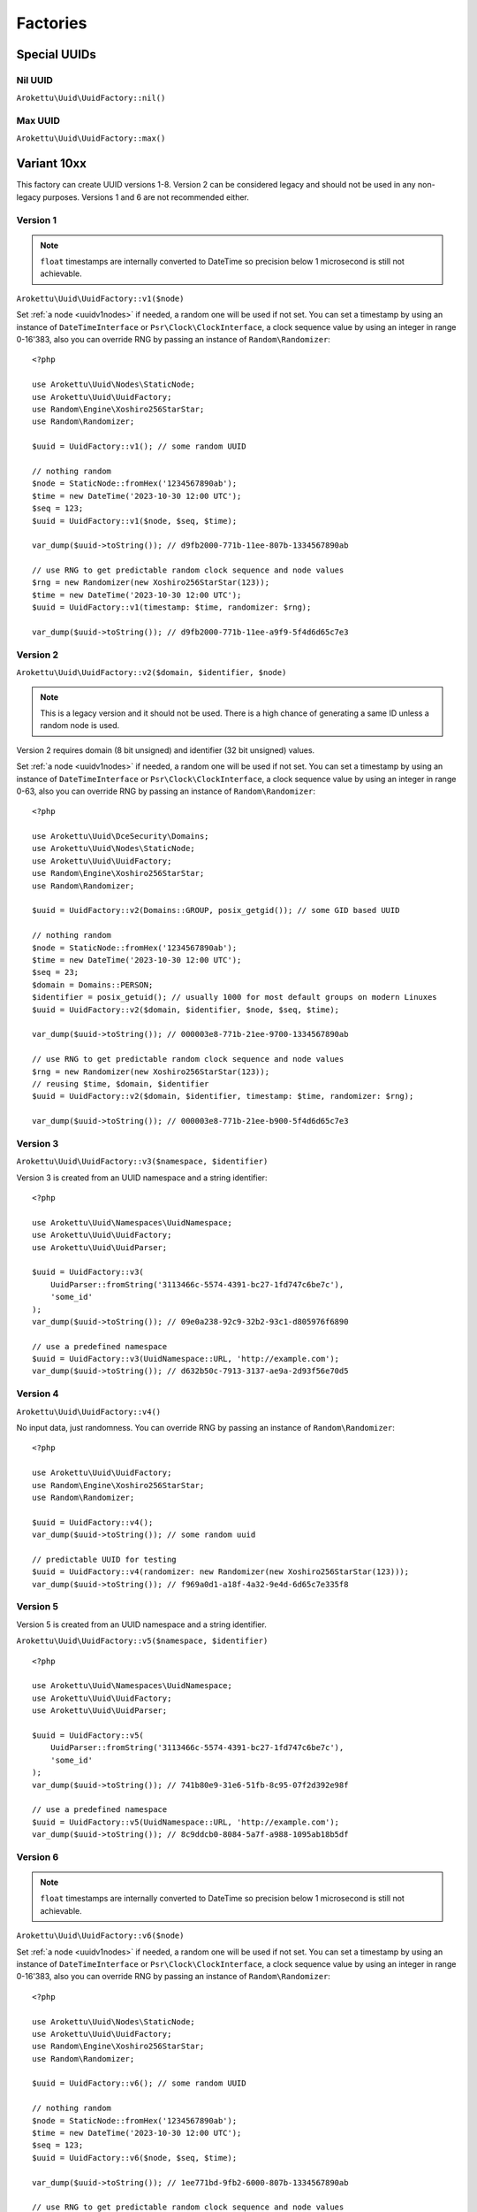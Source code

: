 Factories
#########

.. highlight:: php

Special UUIDs
=============

Nil UUID
--------

``Arokettu\Uuid\UuidFactory::nil()``

Max UUID
--------

``Arokettu\Uuid\UuidFactory::max()``

Variant 10xx
============

This factory can create UUID versions 1-8.
Version 2 can be considered legacy and should not be used in any non-legacy purposes.
Versions 1 and 6 are not recommended either.

Version 1
---------

.. versionchanged:: 3.1 Passing ``DateTime`` / ``DateTimeImmutable`` is allowed
.. versionchanged:: 4.0
   ``$clock`` is renamed to ``$timestamp``.
   Passing ``int`` / ``float`` timestamps is allowed
.. versionadded:: 4.0 ``$clockSequence``

.. note::
    ``float`` timestamps are internally converted to DateTime so precision below 1 microsecond is still not achievable.

``Arokettu\Uuid\UuidFactory::v1($node)``

Set :ref:`a node <uuidv1nodes>` if needed, a random one will be used if not set.
You can set a timestamp by using an instance of ``DateTimeInterface`` or ``Psr\Clock\ClockInterface``,
a clock sequence value by using an integer in range 0-16'383,
also you can override RNG by passing an instance of ``Random\Randomizer``::

    <?php

    use Arokettu\Uuid\Nodes\StaticNode;
    use Arokettu\Uuid\UuidFactory;
    use Random\Engine\Xoshiro256StarStar;
    use Random\Randomizer;

    $uuid = UuidFactory::v1(); // some random UUID

    // nothing random
    $node = StaticNode::fromHex('1234567890ab');
    $time = new DateTime('2023-10-30 12:00 UTC');
    $seq = 123;
    $uuid = UuidFactory::v1($node, $seq, $time);

    var_dump($uuid->toString()); // d9fb2000-771b-11ee-807b-1334567890ab

    // use RNG to get predictable random clock sequence and node values
    $rng = new Randomizer(new Xoshiro256StarStar(123));
    $time = new DateTime('2023-10-30 12:00 UTC');
    $uuid = UuidFactory::v1(timestamp: $time, randomizer: $rng);

    var_dump($uuid->toString()); // d9fb2000-771b-11ee-a9f9-5f4d6d65c7e3

Version 2
---------

.. versionadded:: 2.3
.. versionchanged:: 3.1 Passing ``DateTime`` / ``DateTimeImmutable`` is allowed
.. versionchanged:: 4.0
   ``$clock`` is renamed to ``$timestamp``.
   Passing ``int`` / ``float`` timestamps is allowed
.. versionadded:: 4.0 ``$clockSequence``

``Arokettu\Uuid\UuidFactory::v2($domain, $identifier, $node)``

.. note::
    This is a legacy version and it should not be used.
    There is a high chance of generating a same ID unless a random node is used.

Version 2 requires domain (8 bit unsigned) and identifier (32 bit unsigned) values.

Set :ref:`a node <uuidv1nodes>` if needed, a random one will be used if not set.
You can set a timestamp by using an instance of ``DateTimeInterface`` or ``Psr\Clock\ClockInterface``,
a clock sequence value by using an integer in range 0-63,
also you can override RNG by passing an instance of ``Random\Randomizer``::

    <?php

    use Arokettu\Uuid\DceSecurity\Domains;
    use Arokettu\Uuid\Nodes\StaticNode;
    use Arokettu\Uuid\UuidFactory;
    use Random\Engine\Xoshiro256StarStar;
    use Random\Randomizer;

    $uuid = UuidFactory::v2(Domains::GROUP, posix_getgid()); // some GID based UUID

    // nothing random
    $node = StaticNode::fromHex('1234567890ab');
    $time = new DateTime('2023-10-30 12:00 UTC');
    $seq = 23;
    $domain = Domains::PERSON;
    $identifier = posix_getuid(); // usually 1000 for most default groups on modern Linuxes
    $uuid = UuidFactory::v2($domain, $identifier, $node, $seq, $time);

    var_dump($uuid->toString()); // 000003e8-771b-21ee-9700-1334567890ab

    // use RNG to get predictable random clock sequence and node values
    $rng = new Randomizer(new Xoshiro256StarStar(123));
    // reusing $time, $domain, $identifier
    $uuid = UuidFactory::v2($domain, $identifier, timestamp: $time, randomizer: $rng);

    var_dump($uuid->toString()); // 000003e8-771b-21ee-b900-5f4d6d65c7e3

Version 3
---------

``Arokettu\Uuid\UuidFactory::v3($namespace, $identifier)``

Version 3 is created from an UUID namespace and a string identifier::

    <?php

    use Arokettu\Uuid\Namespaces\UuidNamespace;
    use Arokettu\Uuid\UuidFactory;
    use Arokettu\Uuid\UuidParser;

    $uuid = UuidFactory::v3(
        UuidParser::fromString('3113466c-5574-4391-bc27-1fd747c6be7c'),
        'some_id'
    );
    var_dump($uuid->toString()); // 09e0a238-92c9-32b2-93c1-d805976f6890

    // use a predefined namespace
    $uuid = UuidFactory::v3(UuidNamespace::URL, 'http://example.com');
    var_dump($uuid->toString()); // d632b50c-7913-3137-ae9a-2d93f56e70d5

Version 4
---------

``Arokettu\Uuid\UuidFactory::v4()``

No input data, just randomness.
You can override RNG by passing an instance of ``Random\Randomizer``::

    <?php

    use Arokettu\Uuid\UuidFactory;
    use Random\Engine\Xoshiro256StarStar;
    use Random\Randomizer;

    $uuid = UuidFactory::v4();
    var_dump($uuid->toString()); // some random uuid

    // predictable UUID for testing
    $uuid = UuidFactory::v4(randomizer: new Randomizer(new Xoshiro256StarStar(123)));
    var_dump($uuid->toString()); // f969a0d1-a18f-4a32-9e4d-6d65c7e335f8

Version 5
---------

Version 5 is created from an UUID namespace and a string identifier.

``Arokettu\Uuid\UuidFactory::v5($namespace, $identifier)``

::

    <?php

    use Arokettu\Uuid\Namespaces\UuidNamespace;
    use Arokettu\Uuid\UuidFactory;
    use Arokettu\Uuid\UuidParser;

    $uuid = UuidFactory::v5(
        UuidParser::fromString('3113466c-5574-4391-bc27-1fd747c6be7c'),
        'some_id'
    );
    var_dump($uuid->toString()); // 741b80e9-31e6-51fb-8c95-07f2d392e98f

    // use a predefined namespace
    $uuid = UuidFactory::v5(UuidNamespace::URL, 'http://example.com');
    var_dump($uuid->toString()); // 8c9ddcb0-8084-5a7f-a988-1095ab18b5df

Version 6
---------

.. versionchanged:: 3.1 Passing ``DateTime`` / ``DateTimeImmutable`` is allowed
.. versionchanged:: 4.0
   ``$clock`` is renamed to ``$timestamp``.
   Passing ``int`` / ``float`` timestamps is allowed
.. versionadded:: 4.0 ``$clockSequence``

.. note::
    ``float`` timestamps are internally converted to DateTime so precision below 1 microsecond is still not achievable.

``Arokettu\Uuid\UuidFactory::v6($node)``

Set :ref:`a node <uuidv1nodes>` if needed, a random one will be used if not set.
You can set a timestamp by using an instance of ``DateTimeInterface`` or ``Psr\Clock\ClockInterface``,
a clock sequence value by using an integer in range 0-16'383,
also you can override RNG by passing an instance of ``Random\Randomizer``::

    <?php

    use Arokettu\Uuid\Nodes\StaticNode;
    use Arokettu\Uuid\UuidFactory;
    use Random\Engine\Xoshiro256StarStar;
    use Random\Randomizer;

    $uuid = UuidFactory::v6(); // some random UUID

    // nothing random
    $node = StaticNode::fromHex('1234567890ab');
    $time = new DateTime('2023-10-30 12:00 UTC');
    $seq = 123;
    $uuid = UuidFactory::v6($node, $seq, $time);

    var_dump($uuid->toString()); // 1ee771bd-9fb2-6000-807b-1334567890ab

    // use RNG to get predictable random clock sequence and node values
    $rng = new Randomizer(new Xoshiro256StarStar(123));
    $time = new DateTime('2023-10-30 12:00 UTC');
    $uuid = UuidFactory::v6(timestamp: $time, randomizer: $rng);

    var_dump($uuid->toString()); // 1ee771bd-9fb2-6000-a9f9-5f4d6d65c7e3

Version 7
---------

.. versionchanged:: 3.1 Passing ``DateTime`` / ``DateTimeImmutable`` is allowed
.. versionchanged:: 4.0
   ``$clock`` is renamed to ``$timestamp``.
   Passing ``int`` / ``float`` timestamps is allowed

``Arokettu\Uuid\UuidFactory::v7()``

You can set a timestamp by using an instance of ``DateTimeInterface`` or ``Psr\Clock\ClockInterface``,
also you can override RNG by passing an instance of ``Random\Randomizer``::

    <?php

    use Arokettu\Clock\StaticClock;
    use Arokettu\Uuid\UuidFactory;
    use Random\Engine\Xoshiro256StarStar;
    use Random\Randomizer;

    $uuid = UuidFactory::v7();
    var_dump($uuid->toString()); // some random uuid

    // predictable UUID for testing
    $uuid = UuidFactory::v7(
        timestamp: new DateTime('2023-07-07 12:00 UTC'),
        randomizer: new Randomizer(new Xoshiro256StarStar(123)),
    );
    var_dump($uuid->toString()); // 01893039-2a00-7969-9e4d-6d65c7e335f8

Version 8
---------

``Arokettu\Uuid\UuidFactory::v8($bytes)``

Version 8 is reserved for custom implementations.
The factory accepts any sequence of 16 bytes, overwriting only variant and version bits::

    <?php

    use Arokettu\Uuid\UuidFactory;

    $uuid = UuidFactory::v8('any 16bytes here');
    var_dump($uuid->toString()); // 616e7920-3136-8279-b465-732068657265

    // example: experimental namespace UUID based on sha3
    $hash = hash_hmac('sha3-224', 'test', 'namespace', binary: true);
    $uuid = UuidFactory::v8(substr($hash, 0, 16));
    var_dump($uuid->toString()); // ab2a3a38-30a3-8def-89cd-72e79f1a5423

ULID
====

.. versionchanged:: 3.1 Passing ``DateTime`` / ``DateTimeImmutable`` is allowed
.. versionchanged:: 4.0
   ``$clock`` is renamed to ``$timestamp``.
   Passing ``int`` / ``float`` timestamps is allowed

``Arokettu\Uuid\UlidFactory::ulid()``

You can set a timestamp by using an instance of ``DateTimeInterface`` or ``Psr\Clock\ClockInterface``,
also you can override RNG by passing an instance of ``Random\Randomizer``::

    <?php

    use Arokettu\Clock\StaticClock;
    use Arokettu\Uuid\UlidFactory;
    use Random\Engine\Xoshiro256StarStar;
    use Random\Randomizer;

    $uuid = UlidFactory::ulid();
    var_dump($uuid->toString()); // some random ulid

    // predictable ULID for testing
    $ulid = UlidFactory::ulid(
        timestamp: new DateTime('2023-07-07 12:00 UTC'),
        randomizer: new Randomizer(new Xoshiro256StarStar(123)),
    );
    var_dump($ulid->toString()); // 01H4R3JAG0Z5MT1MD1HXD34QJD

Sequences
=========

Sequences are designed to be used in a case where you need a lot of UUIDs in a single process.
Sequences for UUIDv1, v6, v7, and ULID also enforce extra monotonicity
for IDs created in the same millisecond/microsecond.
There are no sequences for UUIDv3 and UUIDv5 because they are not sequential by nature.
The sequences are designed to provide a continuous supply of IDs, advancing the timestamp when counters overflow.
All sequences implement ``Traversable``.

::

    <?php

    use Arokettu\Uuid\SequenceFactory;

    $seq = SequenceFactory::v7();

    foreach ($seq as $uuid) {
        echo $uuid, PHP_EOL; // infinite supply of monotonic UUIDs
    }

UUIDv1
------

``Arokettu\Uuid\SequenceFactory::v1($node, $clockSequence)``
``Arokettu\Uuid\SequenceFactory::v1FromPrototype(UuidV1|UuidV6 $prototype)``

This sequence uses the lowest decimal of the timestamp as a counter.
The sequence is initialized with a randomly generated static node ID and randomly generated static clock sequence.
Pass an instance of ``Arokettu\Uuid\Nodes\Node`` to override the node strategy.
Pass the integer clock sequence value to use a predefined clock sequence
or a special ``Arokettu\Uuid\ClockSequences\ClockSequence::Random`` object to generate a new clock sequence value for every UUID.

The prototype factory allows you to preset a node and a clock sequence from an existing UUID.

Like with the regular factory you can set a timestamp by using an instance of ``Psr\Clock\ClockInterface``
and override RNG by passing an instance of ``Random\Randomizer``.

.. note::
    Randomizer is only used if you have random/randomly initialized node or random/randomly initialized clock sequence.

::

    <?php

    use Arokettu\Clock\StaticClock;
    use Arokettu\Uuid\SequenceFactory;
    use Random\Engine\Xoshiro256StarStar;
    use Random\Randomizer;

    $seq = SequenceFactory::v1(
        clock: new StaticClock(new DateTime('2023-07-07 12:00 UTC')),
        randomizer: new Randomizer(new Xoshiro256StarStar(123)),
    );

    for ($i = 0; $i < 10; $i++) {
        echo $seq->next(), PHP_EOL;
    }

    // cc79e000-1cbd-11ee-8d5e-f969a0d1a18f
    // cc79e001-1cbd-11ee-8d5e-f969a0d1a18f
    // cc79e002-1cbd-11ee-8d5e-f969a0d1a18f
    // cc79e003-1cbd-11ee-8d5e-f969a0d1a18f
    // cc79e004-1cbd-11ee-8d5e-f969a0d1a18f
    // cc79e005-1cbd-11ee-8d5e-f969a0d1a18f
    // cc79e006-1cbd-11ee-8d5e-f969a0d1a18f
    // cc79e007-1cbd-11ee-8d5e-f969a0d1a18f
    // cc79e008-1cbd-11ee-8d5e-f969a0d1a18f
    // cc79e009-1cbd-11ee-8d5e-f969a0d1a18f

UUIDv4
------

``Arokettu\Uuid\SequenceFactory::v4()``

Just a sequence of random UUIDv4.
This sequence is not monotonic and exists only for convenience.

Like with the regular factory you can override RNG by passing an instance of ``Random\Randomizer``.

::

    <?php

    use Arokettu\Uuid\SequenceFactory;
    use Random\Engine\Xoshiro256StarStar;
    use Random\Randomizer;

    $seq = SequenceFactory::v4(
        randomizer: new Randomizer(new Xoshiro256StarStar(123)),
    );

    for ($i = 0; $i < 10; $i++) {
        echo $seq->next(), PHP_EOL;
    }

    // f969a0d1-a18f-4a32-9e4d-6d65c7e335f8
    // 2fa6f2c3-462b-4a77-8682-cfaa99028220
    // de789d95-b3d8-4856-aa28-295af8ebf9ff
    // 1b75f844-9b23-4260-951a-7e9d570a1aa8
    // d4df5c6d-af02-43c2-b05c-234f8095766f
    // ba374ea8-3797-47a6-8d48-f3844e4600c4
    // c52aff91-89fc-4e09-b434-29e798cd8c51
    // 704cae21-5dcb-4ca9-93b3-3da29b3d812f
    // 3405283f-75a9-4a52-a645-4ba0df565fbc
    // efebcd8e-c7ea-4486-8f66-63a8e581821f

UUIDv6
------

``Arokettu\Uuid\SequenceFactory::v6($node, $clockSequence)``
``Arokettu\Uuid\SequenceFactory::v6FromPrototype(UuidV1|UuidV6 $prototype)``

This sequence uses the lowest decimal of the timestamp as a counter.
The sequence is initialized with a randomly generated static node ID and randomly generated static clock sequence.
Pass an instance of ``Arokettu\Uuid\Nodes\Node`` to override the node strategy.
Pass the integer clock sequence value to use a predefined clock sequence
or a special ``Arokettu\Uuid\ClockSequences\ClockSequence::Random`` object to generate a new clock sequence value for every UUID.

The prototype factory allows you to preset a node and a clock sequence from an existing UUID.

Like with the regular factory you can set a timestamp by using an instance of ``Psr\Clock\ClockInterface``
and override RNG by passing an instance of ``Random\Randomizer``.

::

    <?php

    use Arokettu\Clock\StaticClock;
    use Arokettu\Uuid\SequenceFactory;
    use Random\Engine\Xoshiro256StarStar;
    use Random\Randomizer;

    $seq = SequenceFactory::v6(
        clock: new StaticClock(new DateTime('2023-07-07 12:00 UTC')),
        randomizer: new Randomizer(new Xoshiro256StarStar(123)),
    );

    for ($i = 0; $i < 10; $i++) {
        echo $seq->next(), PHP_EOL;
    }

    // 1ee1cbdc-c79e-6000-8d5e-f969a0d1a18f
    // 1ee1cbdc-c79e-6001-8d5e-f969a0d1a18f
    // 1ee1cbdc-c79e-6002-8d5e-f969a0d1a18f
    // 1ee1cbdc-c79e-6003-8d5e-f969a0d1a18f
    // 1ee1cbdc-c79e-6004-8d5e-f969a0d1a18f
    // 1ee1cbdc-c79e-6005-8d5e-f969a0d1a18f
    // 1ee1cbdc-c79e-6006-8d5e-f969a0d1a18f
    // 1ee1cbdc-c79e-6007-8d5e-f969a0d1a18f
    // 1ee1cbdc-c79e-6008-8d5e-f969a0d1a18f
    // 1ee1cbdc-c79e-6009-8d5e-f969a0d1a18f

UUIDv7 (short)
--------------

.. versionadded:: 3.0 ``v7Short``

``Arokettu\Uuid\SequenceFactory::v7()``
``Arokettu\Uuid\SequenceFactory::v7Short()``

The chosen algorithm is 12 bit counter in rand_a + random 'tail' in rand_b as described in `RFC 9562`_ 6.2 Method 1.
It gives a guaranteed sequence of 2049 UUIDs per millisecond (actual number is random, up to 4096) that are highly unguessable.

Like with the regular factory you can set a timestamp by using an instance of ``Psr\Clock\ClockInterface``
and override RNG by passing an instance of ``Random\Randomizer``.

::

    <?php

    use Arokettu\Clock\StaticClock;
    use Arokettu\Uuid\SequenceFactory;
    use Random\Engine\Xoshiro256StarStar;
    use Random\Randomizer;

    $seq = SequenceFactory::v7(
        clock: new StaticClock(new DateTime('2023-07-07 12:00 UTC')),
        randomizer: new Randomizer(new Xoshiro256StarStar(123)),
    );

    for ($i = 0; $i < 10; $i++) {
        echo $seq->next(), PHP_EOL;
    }

    // 01893039-2a00-71f9-9e4d-6d65c7e335f8
    // 01893039-2a00-71fa-afa6-f2c3462baa77
    // 01893039-2a00-71fb-8682-cfaa99028220
    // 01893039-2a00-71fc-9e78-9d95b3d87856
    // 01893039-2a00-71fd-aa28-295af8ebf9ff
    // 01893039-2a00-71fe-9b75-f8449b23c260
    // 01893039-2a00-71ff-951a-7e9d570a1aa8
    // 01893039-2a00-7200-94df-5c6daf02d3c2
    // 01893039-2a00-7201-b05c-234f8095766f
    // 01893039-2a00-7202-ba37-4ea83797f7a6

UUIDv7 (long) and ULID
-----------------------

.. versionadded:: 3.0 ``v7Long``

* ``Arokettu\Uuid\SequenceFactory::v7Long()``
* ``Arokettu\Uuid\SequenceFactory::ulid($uuidV7Compatible = false)``

The algorithm is a simplified version of ULID standard algo, having the whole rand_a + rand_b as a counter,
that also aligns with `RFC 9562`_ 6.2 Method 2.
The simplification is that only the lowest 48 bits act as a proper counter to simplify the implementation.
Each iteration increments with 24 bits of randomness resulting in approximately 8'388'608 ids/msec.
This sequence is moderately unguessable.

Like with the regular factory you can set a timestamp by using an instance of ``Psr\Clock\ClockInterface``
and override RNG by passing an instance of ``Random\Randomizer``.

UUIDv7::

        <?php

        use Arokettu\Clock\StaticClock;
        use Arokettu\Uuid\SequenceFactory;
        use Random\Engine\Xoshiro256StarStar;
        use Random\Randomizer;

        $seq = SequenceFactory::v7Long(
            clock: new StaticClock(new DateTime('2023-07-07 12:00 UTC')),
            randomizer: new Randomizer(new Xoshiro256StarStar(123)),
        );

        for ($i = 0; $i < 10; $i++) {
            echo $seq->next(), PHP_EOL;
        }

        // 01893039-2a00-7969-a0d1-6d4d5ef2a62f
        // 01893039-2a00-7969-a0d1-6d4d5fc228e0
        // 01893039-2a00-7969-a0d1-6d4d605fa254
        // 01893039-2a00-7969-a0d1-6d4d6088cb19
        // 01893039-2a00-7969-a0d1-6d4d61814079
        // 01893039-2a00-7969-a0d1-6d4d61ff5b6c
        // 01893039-2a00-7969-a0d1-6d4d625c3bae
        // 01893039-2a00-7969-a0d1-6d4d627f986e
        // 01893039-2a00-7969-a0d1-6d4d62cdd0d1
        // 01893039-2a00-7969-a0d1-6d4d63c119a3

ULID::

    <?php

    use Arokettu\Clock\StaticClock;
    use Arokettu\Uuid\SequenceFactory;
    use Random\Engine\Xoshiro256StarStar;
    use Random\Randomizer;

    $seq = SequenceFactory::ulid(
        clock: new StaticClock(new DateTime('2023-07-07 12:00 UTC')),
        randomizer: new Randomizer(new Xoshiro256StarStar(123)),
    );

    for ($i = 0; $i < 10; $i++) {
        echo $seq->next(), PHP_EOL;
    }

    // 01H4R3JAG0Z5MT1MBD9NFF59HF
    // 01H4R3JAG0Z5MT1MBD9NFW4A70
    // 01H4R3JAG0Z5MT1MBD9NG5Z8JM
    // 01H4R3JAG0Z5MT1MBD9NG8HJRS
    // 01H4R3JAG0Z5MT1MBD9NGR2G3S
    // 01H4R3JAG0Z5MT1MBD9NGZYPVC
    // 01H4R3JAG0Z5MT1MBD9NH5REXE
    // 01H4R3JAG0Z5MT1MBD9NH7Z63E
    // 01H4R3JAG0Z5MT1MBD9NHCVM6H
    // 01H4R3JAG0Z5MT1MBD9NHW26D3

``$uuidV7Compatible`` param allows you to create ULIDs that are bit-compatible with UUIDv7 by setting proper version and variant bits::

    <?php

    use Arokettu\Clock\StaticClock;
    use Arokettu\Uuid\SequenceFactory;
    use Random\Engine\Xoshiro256StarStar;
    use Random\Randomizer;

    $seq = SequenceFactory::ulid(
        true, // build with proper bits
        clock: new StaticClock(new DateTime('2023-07-07 12:00 UTC')),
        randomizer: new Randomizer(new Xoshiro256StarStar(123)),
    );

    for ($i = 0; $i < 10; $i++) {
        echo $seq->next()->toUuidV7(), PHP_EOL;
    }

    // 01893039-2a00-7969-a0d1-6d4d5ef2a62f
    // 01893039-2a00-7969-a0d1-6d4d5fc228e0
    // 01893039-2a00-7969-a0d1-6d4d605fa254
    // 01893039-2a00-7969-a0d1-6d4d6088cb19
    // 01893039-2a00-7969-a0d1-6d4d61814079
    // 01893039-2a00-7969-a0d1-6d4d61ff5b6c
    // 01893039-2a00-7969-a0d1-6d4d625c3bae
    // 01893039-2a00-7969-a0d1-6d4d627f986e
    // 01893039-2a00-7969-a0d1-6d4d62cdd0d1
    // 01893039-2a00-7969-a0d1-6d4d63c119a3

Custom UUIDs
============

``Arokettu\Uuid\NonStandard\CustomUuidFactory``

A factory for useful nonstandard UUIDs.

Sha256-based Namespace
----------------------

``Arokettu\Uuid\NonStandard\CustomUuidFactory::sha256($namespace, $identifier)``

A namespace type UUID similar to versions 3 and 5 but using sha256 as a hashing function.
The factory creates an instance of UUIDv8.
This method is shown in `RFC 9562`_ B.2 example.

::

    <?php

    use Arokettu\Uuid\Namespaces\UuidNamespace;
    use Arokettu\Uuid\NonStandard\CustomUuidFactory;

    echo CustomUuidFactory::sha256(
        UuidNamespace::DNS,
        'www.example.com'
    )->toString(); // 5c146b14-3c52-8afd-938a-375d0df1fbf6

.. _RFC 9562: https://datatracker.ietf.org/doc/html/rfc9562
